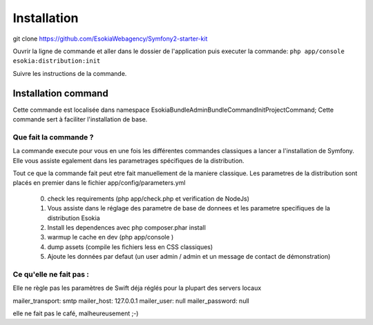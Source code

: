 
======================================
Installation
======================================

git clone https://github.com/EsokiaWebagency/Symfony2-starter-kit

Ouvrir la ligne de commande et aller dans le dossier de l'application puis executer la commande: 
``php app/console esokia:distribution:init``

Suivre les instructions de la commande.



************************
Installation command
************************

Cette commande est localisée dans namespace Esokia\Bundle\AdminBundle\Command\InitProjectCommand;
Cette commande sert à faciliter l'installation de base. 


Que fait la commande ?
-----------------------

La commande execute pour vous en une fois les différentes commandes classiques a lancer a l'installation de Symfony. 
Elle vous assiste egalement dans les parametrages spécifiques de la distribution.

Tout ce que la commande fait peut etre fait manuellement de la maniere classique. 
Les parametres de la distribution sont placés en premier dans le fichier app/config/parameters.yml


 0. check les requirements (php app/check.php et verification de NodeJs)
 1. Vous assiste dans le réglage des parametre de base de donnees et les parametre specifiques de la distribution Esokia
 2. Install les dependences avec php composer.phar install
 3. warmup le cache en dev (php app/console )
 4. dump assets (compile les fichiers less en CSS classiques)
 5. Ajoute les données par defaut (un user admin / admin et un message de contact de démonstration)


Ce qu'elle ne fait pas : 
-----------------------

Elle ne règle pas les paramètres de Swift déja réglés pour la plupart des servers locaux

mailer_transport: smtp
mailer_host: 127.0.0.1
mailer_user: null
mailer_password: null


elle ne fait pas le café, malheureusement ;-)